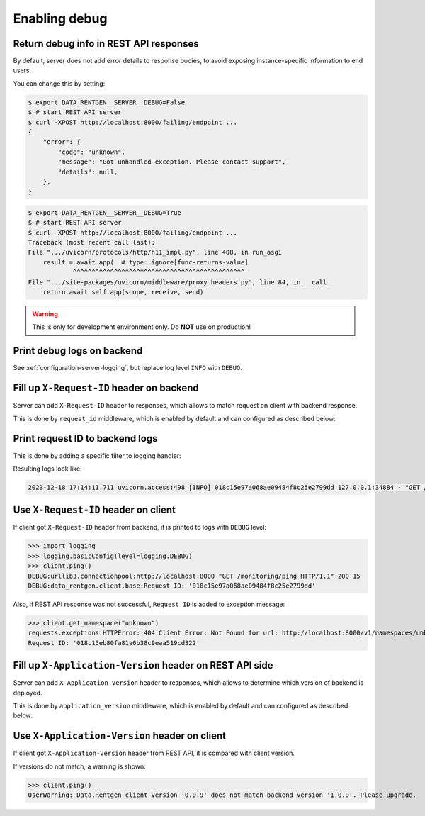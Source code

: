 .. _configuration-server-debug:

Enabling debug
===============

Return debug info in REST API responses
---------------------------------------

By default, server does not add error details to response bodies,
to avoid exposing instance-specific information to end users.

You can change this by setting:

.. code-block:: console

    $ export DATA_RENTGEN__SERVER__DEBUG=False
    $ # start REST API server
    $ curl -XPOST http://localhost:8000/failing/endpoint ...
    {
        "error": {
            "code": "unknown",
            "message": "Got unhandled exception. Please contact support",
            "details": null,
        },
    }

.. code-block:: console

    $ export DATA_RENTGEN__SERVER__DEBUG=True
    $ # start REST API server
    $ curl -XPOST http://localhost:8000/failing/endpoint ...
    Traceback (most recent call last):
    File ".../uvicorn/protocols/http/h11_impl.py", line 408, in run_asgi
        result = await app(  # type: ignore[func-returns-value]
                ^^^^^^^^^^^^^^^^^^^^^^^^^^^^^^^^^^^^^^^^^^^^^^
    File ".../site-packages/uvicorn/middleware/proxy_headers.py", line 84, in __call__
        return await self.app(scope, receive, send)

.. warning::

    This is only for development environment only. Do **NOT** use on production!

Print debug logs on backend
---------------------------

See :ref:`configuration-server-logging`, but replace log level ``INFO`` with ``DEBUG``.

Fill up ``X-Request-ID`` header on backend
------------------------------------------

Server can add ``X-Request-ID`` header to responses, which allows to match request on client with backend response.

This is done by ``request_id`` middleware, which is enabled by default and can configured as described below:

.. autopydantic_model:: data_rentgen.server.settings.request_id.RequestIDSettings

Print request ID  to backend logs
---------------------------------

This is done by adding a specific filter to logging handler:

.. dropdown:: ``logging.yml``

    .. literalinclude:: ../../../../data_rentgen/logging/presets/plain.yml
        :emphasize-lines: 6-12,23-24,35

Resulting logs look like:

.. code-block:: text

    2023-12-18 17:14:11.711 uvicorn.access:498 [INFO] 018c15e97a068ae09484f8c25e2799dd 127.0.0.1:34884 - "GET /monitoring/ping HTTP/1.1" 200


Use ``X-Request-ID`` header on client
-------------------------------------

If client got ``X-Request-ID`` header from backend, it is printed to logs with ``DEBUG`` level:

>>> import logging
>>> logging.basicConfig(level=logging.DEBUG)
>>> client.ping()
DEBUG:urllib3.connectionpool:http://localhost:8000 "GET /monitoring/ping HTTP/1.1" 200 15
DEBUG:data_rentgen.client.base:Request ID: '018c15e97a068ae09484f8c25e2799dd'

Also, if REST API response was not successful, ``Request ID`` is added to exception message:

>>> client.get_namespace("unknown")
requests.exceptions.HTTPError: 404 Client Error: Not Found for url: http://localhost:8000/v1/namespaces/unknown
Request ID: '018c15eb80fa81a6b38c9eaa519cd322'


Fill up ``X-Application-Version`` header on REST API side
---------------------------------------------------------

Server can add ``X-Application-Version`` header to responses, which allows to determine which version of backend is deployed.

This is done by ``application_version`` middleware, which is enabled by default and can configured as described below:

.. autopydantic_model:: data_rentgen.server.settings.application_version.ApplicationVersionSettings


Use ``X-Application-Version`` header on client
----------------------------------------------

If client got ``X-Application-Version`` header from REST API, it is compared with client version.

If versions do not match, a warning is shown:

>>> client.ping()
UserWarning: Data.Rentgen client version '0.0.9' does not match backend version '1.0.0'. Please upgrade.
